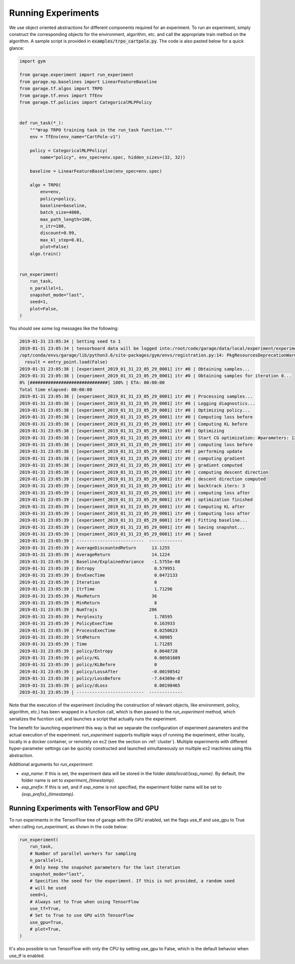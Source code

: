 .. _experiments:


===================
Running Experiments
===================


We use object oriented abstractions for different components required for an experiment. To run an experiment, simply construct the corresponding objects for the environment, algorithm, etc. and call the appropriate train method on the algorithm. A sample script is provided in :code:`examples/trpo_cartpole.py`. The code is also pasted below for a quick glance:

.. code-block:: python

    import gym

    from garage.experiment import run_experiment
    from garage.np.baselines import LinearFeatureBaseline
    from garage.tf.algos import TRPO
    from garage.tf.envs import TfEnv
    from garage.tf.policies import CategoricalMLPPolicy


    def run_task(*_):
        """Wrap TRPO training task in the run_task function."""
        env = TfEnv(env_name="CartPole-v1")

        policy = CategoricalMLPPolicy(
            name="policy", env_spec=env.spec, hidden_sizes=(32, 32))

        baseline = LinearFeatureBaseline(env_spec=env.spec)

        algo = TRPO(
            env=env,
            policy=policy,
            baseline=baseline,
            batch_size=4000,
            max_path_length=100,
            n_itr=100,
            discount=0.99,
            max_kl_step=0.01,
            plot=False)
        algo.train()


    run_experiment(
        run_task,
        n_parallel=1,
        snapshot_mode="last",
        seed=1,
        plot=False,
    )


You should see some log messages like the following:

.. code-block:: text

    2019-01-31 23:05:34 | Setting seed to 1
    2019-01-31 23:05:34 | tensorboard data will be logged into:/root/code/garage/data/local/experiment/experiment_2019_01_31_23_05_29_0001
    /opt/conda/envs/garage/lib/python3.6/site-packages/gym/envs/registration.py:14: PkgResourcesDeprecationWarning: Parameters to load are deprecated.  Call .resolve and .require separately.
      result = entry_point.load(False)
    2019-01-31 23:05:38 | [experiment_2019_01_31_23_05_29_0001] itr #0 | Obtaining samples...
    2019-01-31 23:05:38 | [experiment_2019_01_31_23_05_29_0001] itr #0 | Obtaining samples for iteration 0...
    0% [##############################] 100% | ETA: 00:00:00
    Total time elapsed: 00:00:00
    2019-01-31 23:05:38 | [experiment_2019_01_31_23_05_29_0001] itr #0 | Processing samples...
    2019-01-31 23:05:38 | [experiment_2019_01_31_23_05_29_0001] itr #0 | Logging diagnostics...
    2019-01-31 23:05:38 | [experiment_2019_01_31_23_05_29_0001] itr #0 | Optimizing policy...
    2019-01-31 23:05:38 | [experiment_2019_01_31_23_05_29_0001] itr #0 | Computing loss before
    2019-01-31 23:05:38 | [experiment_2019_01_31_23_05_29_0001] itr #0 | Computing KL before
    2019-01-31 23:05:38 | [experiment_2019_01_31_23_05_29_0001] itr #0 | Optimizing
    2019-01-31 23:05:38 | [experiment_2019_01_31_23_05_29_0001] itr #0 | Start CG optimization: #parameters: 1282, #inputs: 286, #subsample_inputs: 286
    2019-01-31 23:05:38 | [experiment_2019_01_31_23_05_29_0001] itr #0 | computing loss before
    2019-01-31 23:05:38 | [experiment_2019_01_31_23_05_29_0001] itr #0 | performing update
    2019-01-31 23:05:38 | [experiment_2019_01_31_23_05_29_0001] itr #0 | computing gradient
    2019-01-31 23:05:38 | [experiment_2019_01_31_23_05_29_0001] itr #0 | gradient computed
    2019-01-31 23:05:38 | [experiment_2019_01_31_23_05_29_0001] itr #0 | computing descent direction
    2019-01-31 23:05:39 | [experiment_2019_01_31_23_05_29_0001] itr #0 | descent direction computed
    2019-01-31 23:05:39 | [experiment_2019_01_31_23_05_29_0001] itr #0 | backtrack iters: 3
    2019-01-31 23:05:39 | [experiment_2019_01_31_23_05_29_0001] itr #0 | computing loss after
    2019-01-31 23:05:39 | [experiment_2019_01_31_23_05_29_0001] itr #0 | optimization finished
    2019-01-31 23:05:39 | [experiment_2019_01_31_23_05_29_0001] itr #0 | Computing KL after
    2019-01-31 23:05:39 | [experiment_2019_01_31_23_05_29_0001] itr #0 | Computing loss after
    2019-01-31 23:05:39 | [experiment_2019_01_31_23_05_29_0001] itr #0 | Fitting baseline...
    2019-01-31 23:05:39 | [experiment_2019_01_31_23_05_29_0001] itr #0 | Saving snapshot...
    2019-01-31 23:05:39 | [experiment_2019_01_31_23_05_29_0001] itr #0 | Saved
    2019-01-31 23:05:39 | --------------------------  -------------
    2019-01-31 23:05:39 | AverageDiscountedReturn      13.1255
    2019-01-31 23:05:39 | AverageReturn                14.1224
    2019-01-31 23:05:39 | Baseline/ExplainedVariance   -1.5755e-08
    2019-01-31 23:05:39 | Entropy                       0.579951
    2019-01-31 23:05:39 | EnvExecTime                   0.0472133
    2019-01-31 23:05:39 | Iteration                     0
    2019-01-31 23:05:39 | ItrTime                       1.71296
    2019-01-31 23:05:39 | MaxReturn                    36
    2019-01-31 23:05:39 | MinReturn                     8
    2019-01-31 23:05:39 | NumTrajs                    286
    2019-01-31 23:05:39 | Perplexity                    1.78595
    2019-01-31 23:05:39 | PolicyExecTime                0.163933
    2019-01-31 23:05:39 | ProcessExecTime               0.0250623
    2019-01-31 23:05:39 | StdReturn                     4.98905
    2019-01-31 23:05:39 | Time                          1.71285
    2019-01-31 23:05:39 | policy/Entropy                0.0648728
    2019-01-31 23:05:39 | policy/KL                     0.00501609
    2019-01-31 23:05:39 | policy/KLBefore               0
    2019-01-31 23:05:39 | policy/LossAfter             -0.00198542
    2019-01-31 23:05:39 | policy/LossBefore            -7.64309e-07
    2019-01-31 23:05:39 | policy/dLoss                  0.00198465
    2019-01-31 23:05:39 | --------------------------  -------------


Note that the execution of the experiment (including the construction of relevant objects, like environment, policy, algorithm, etc.) has been wrapped in a function call, which is then passed to the `run_experiment` method, which serializes the fucntion call, and launches a script that actually runs the experiment.

The benefit for launching experiment this way is that we separate the configuration of experiment parameters and the actual execution of the experiment. `run_experiment` supports multiple ways of running the experiment, either locally, locally in a docker container, or remotely on ec2 (see the section on :ref:`cluster`). Multiple experiments with different hyper-parameter settings can be quickly constructed and launched simultaneously on multiple ec2 machines using this abstraction.


Additional arguments for `run_experiment`:

- `exp_name`: If this is set, the experiment data will be stored in the folder `data/local/{exp_name}`. By default, the folder name is set to `experiment_{timestamp}`.
- `exp_prefix`: If this is set, and if `exp_name` is not specified, the experiment folder name will be set to `{exp_prefix}_{timestamp}`.

Running Experiments with TensorFlow and GPU
=====================

To run experiments in the TensorFlow tree of garage with the GPU enabled, set the flags use_tf and use_gpu to True when calling `run_experiment`, as shown in the code below:

.. code-block:: python

    run_experiment(
        run_task,
        # Number of parallel workers for sampling
        n_parallel=1,
        # Only keep the snapshot parameters for the last iteration
        snapshot_mode="last",
        # Specifies the seed for the experiment. If this is not provided, a random seed
        # will be used
        seed=1,
        # Always set to True when using TensorFlow
        use_tf=True,
        # Set to True to use GPU with TensorFlow
        use_gpu=True,
        # plot=True,
    )

It's also possible to run TensorFlow with only the CPU by setting use_gpu to False, which is the default behavior when use_tf is enabled.
